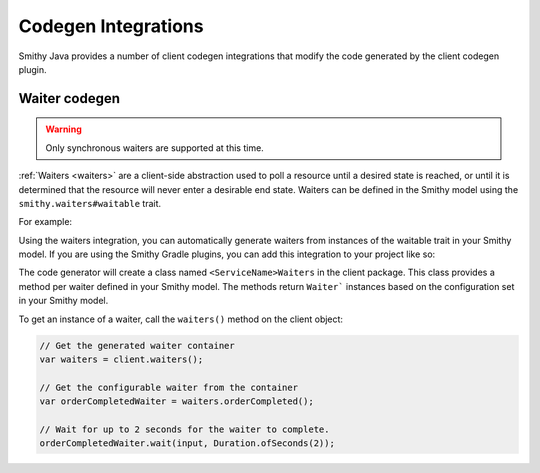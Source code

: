 ====================
Codegen Integrations
====================

Smithy Java provides a number of client codegen integrations that modify the code
generated by the client codegen plugin.

--------------
Waiter codegen
--------------

.. warning::

    Only synchronous waiters are supported at this time.

:ref:`Waiters <waiters>` are a client-side abstraction used to poll a resource until a
desired state is reached, or until it is determined that the resource will never enter
a desirable end state. Waiters can be defined in the Smithy model using the
``smithy.waiters#waitable`` trait.

For example:

.. code-block:: smithy
   :caption: model.smithy

    use smithy.waiters#waitable

    @waitable(
        BucketExists: {
            documentation: "Wait until a bucket exists"
            acceptors: [
                {
                    state: "success"
                    matcher: {
                        success: true
                    }
                }
                {
                    state: "retry"
                    matcher: {
                        errorType: "NotFound"
                    }
                }
            ]
        }
    )
    operation HeadBucket {
        input: HeadBucketInput
        output: HeadBucketOutput
        errors: [NotFound]
    }

Using the waiters integration, you can automatically generate waiters from instances
of the waitable trait in your Smithy model. If you are using the Smithy Gradle plugins,
you can add this integration to your project like so:

.. code-block:: kotlin
   :caption: build.gradle.kts

    dependencies {
        // Add codegen integration as a smithy-build dependency so it can be
        // discovered by the client codegen plugin
        smithyBuild("software.amazon.smithy.java.codegen:waiters:__smithy_java_version__")

        // Add waiters core package as a runtime dependency
        implementation("software.amazon.smithy.java:waiters:__smithy_java_version__")
    }

The code generator will create a class named ``<ServiceName>Waiters`` in the client package.
This class provides a method per waiter defined in your Smithy model. The methods return ``Waiter``` instances based on the configuration set in your Smithy model.

To get an instance of a waiter, call the ``waiters()`` method on the client object:

.. code-block:: java

    // Get the generated waiter container
    var waiters = client.waiters();

    // Get the configurable waiter from the container
    var orderCompletedWaiter = waiters.orderCompleted();

    // Wait for up to 2 seconds for the waiter to complete.
    orderCompletedWaiter.wait(input, Duration.ofSeconds(2));
